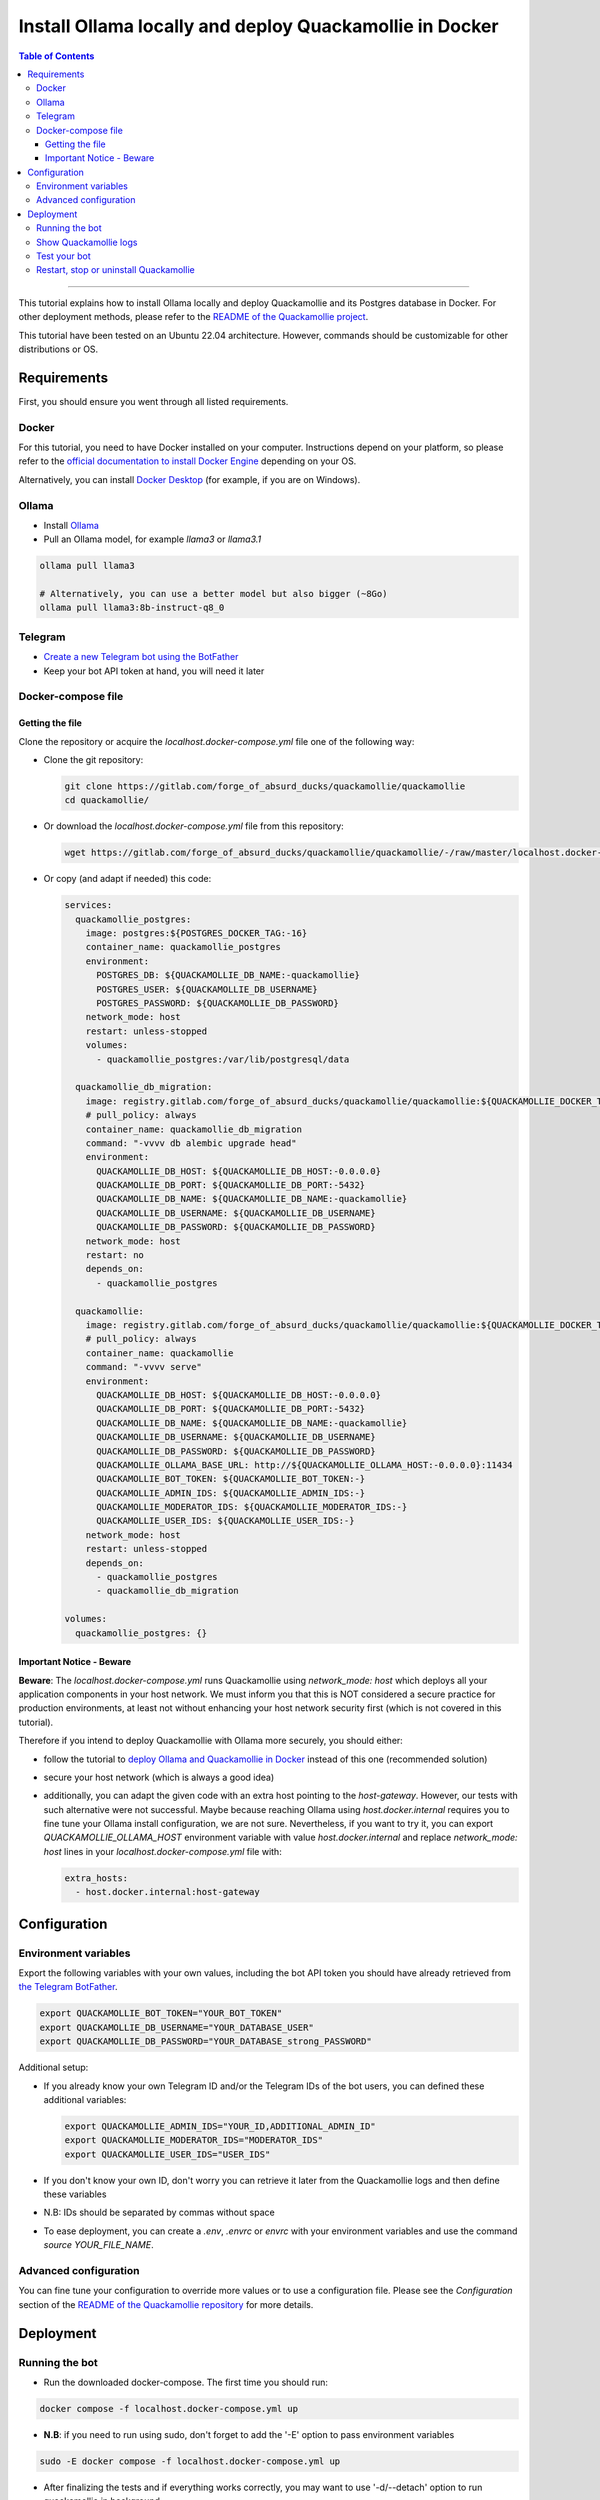 ========================================================
Install Ollama locally and deploy Quackamollie in Docker
========================================================

.. contents:: Table of Contents
    :depth: 3
    :local:
    :backlinks: none

----

This tutorial explains how to install Ollama locally and deploy Quackamollie and its Postgres database in Docker.
For other deployment methods, please refer to the `README of the Quackamollie project <https://gitlab.com/forge_of_absurd_ducks/quackamollie/quackamollie>`_.

This tutorial have been tested on an Ubuntu 22.04 architecture.
However, commands should be customizable for other distributions or OS.


Requirements
============
First, you should ensure you went through all listed requirements.

Docker
------
For this tutorial, you need to have Docker installed on your computer.
Instructions depend on your platform, so please refer to the `official documentation to install Docker Engine <https://docs.docker.com/engine/install/>`_
depending on your OS.

Alternatively, you can install `Docker Desktop <https://docs.docker.com/desktop/>`_ (for example, if you are on Windows).


Ollama
------
- Install `Ollama <https://ollama.com/>`_
- Pull an Ollama model, for example `llama3` or `llama3.1`

.. code-block:: bash

   ollama pull llama3

   # Alternatively, you can use a better model but also bigger (~8Go)
   ollama pull llama3:8b-instruct-q8_0


Telegram
--------
- `Create a new Telegram bot using the BotFather <https://core.telegram.org/bots/features#botfather>`_
- Keep your bot API token at hand, you will need it later


Docker-compose file
-------------------

Getting the file
~~~~~~~~~~~~~~~~
Clone the repository or acquire the `localhost.docker-compose.yml` file one of the following way:

- Clone the git repository:

  .. code-block:: bash

    git clone https://gitlab.com/forge_of_absurd_ducks/quackamollie/quackamollie
    cd quackamollie/

- Or download the `localhost.docker-compose.yml` file from this repository:

  .. code-block:: bash

    wget https://gitlab.com/forge_of_absurd_ducks/quackamollie/quackamollie/-/raw/master/localhost.docker-compose.yml

- Or copy (and adapt if needed) this code:

  .. code-block:: yaml

    services:
      quackamollie_postgres:
        image: postgres:${POSTGRES_DOCKER_TAG:-16}
        container_name: quackamollie_postgres
        environment:
          POSTGRES_DB: ${QUACKAMOLLIE_DB_NAME:-quackamollie}
          POSTGRES_USER: ${QUACKAMOLLIE_DB_USERNAME}
          POSTGRES_PASSWORD: ${QUACKAMOLLIE_DB_PASSWORD}
        network_mode: host
        restart: unless-stopped
        volumes:
          - quackamollie_postgres:/var/lib/postgresql/data

      quackamollie_db_migration:
        image: registry.gitlab.com/forge_of_absurd_ducks/quackamollie/quackamollie:${QUACKAMOLLIE_DOCKER_TAG:-latest}
        # pull_policy: always
        container_name: quackamollie_db_migration
        command: "-vvvv db alembic upgrade head"
        environment:
          QUACKAMOLLIE_DB_HOST: ${QUACKAMOLLIE_DB_HOST:-0.0.0.0}
          QUACKAMOLLIE_DB_PORT: ${QUACKAMOLLIE_DB_PORT:-5432}
          QUACKAMOLLIE_DB_NAME: ${QUACKAMOLLIE_DB_NAME:-quackamollie}
          QUACKAMOLLIE_DB_USERNAME: ${QUACKAMOLLIE_DB_USERNAME}
          QUACKAMOLLIE_DB_PASSWORD: ${QUACKAMOLLIE_DB_PASSWORD}
        network_mode: host
        restart: no
        depends_on:
          - quackamollie_postgres

      quackamollie:
        image: registry.gitlab.com/forge_of_absurd_ducks/quackamollie/quackamollie:${QUACKAMOLLIE_DOCKER_TAG:-latest}
        # pull_policy: always
        container_name: quackamollie
        command: "-vvvv serve"
        environment:
          QUACKAMOLLIE_DB_HOST: ${QUACKAMOLLIE_DB_HOST:-0.0.0.0}
          QUACKAMOLLIE_DB_PORT: ${QUACKAMOLLIE_DB_PORT:-5432}
          QUACKAMOLLIE_DB_NAME: ${QUACKAMOLLIE_DB_NAME:-quackamollie}
          QUACKAMOLLIE_DB_USERNAME: ${QUACKAMOLLIE_DB_USERNAME}
          QUACKAMOLLIE_DB_PASSWORD: ${QUACKAMOLLIE_DB_PASSWORD}
          QUACKAMOLLIE_OLLAMA_BASE_URL: http://${QUACKAMOLLIE_OLLAMA_HOST:-0.0.0.0}:11434
          QUACKAMOLLIE_BOT_TOKEN: ${QUACKAMOLLIE_BOT_TOKEN:-}
          QUACKAMOLLIE_ADMIN_IDS: ${QUACKAMOLLIE_ADMIN_IDS:-}
          QUACKAMOLLIE_MODERATOR_IDS: ${QUACKAMOLLIE_MODERATOR_IDS:-}
          QUACKAMOLLIE_USER_IDS: ${QUACKAMOLLIE_USER_IDS:-}
        network_mode: host
        restart: unless-stopped
        depends_on:
          - quackamollie_postgres
          - quackamollie_db_migration

    volumes:
      quackamollie_postgres: {}



Important Notice - Beware
~~~~~~~~~~~~~~~~~~~~~~~~~
**Beware**: The `localhost.docker-compose.yml` runs Quackamollie using `network_mode: host` which deploys all your application components in your host network.
We must inform you that this is NOT considered a secure practice for production environments, at least not without enhancing your host network security first
(which is not covered in this tutorial).

Therefore if you intend to deploy Quackamollie with Ollama more securely, you should either:

- follow the tutorial to `deploy Ollama and Quackamollie in Docker <https://gitlab.com/forge_of_absurd_ducks/quackamollie/quackamollie/-/tree/master/docs/install/install_full_docker.rst>`_ instead of this one (recommended solution)
- secure your host network (which is always a good idea)
- additionally, you can adapt the given code with an extra host pointing to the `host-gateway`. However, our tests with such alternative were not successful.
  Maybe because reaching Ollama using `host.docker.internal` requires you to fine tune your Ollama install configuration, we are not sure.
  Nevertheless, if you want to try it, you can export `QUACKAMOLLIE_OLLAMA_HOST` environment variable with value `host.docker.internal` and replace
  `network_mode: host` lines in your `localhost.docker-compose.yml` file with:

  .. code-block:: yaml

    extra_hosts:
      - host.docker.internal:host-gateway


Configuration
=============

Environment variables
---------------------
Export the following variables with your own values, including the bot API token you should have already retrieved from `the Telegram BotFather <https://core.telegram.org/bots/features#botfather>`_.

.. code-block:: bash

  export QUACKAMOLLIE_BOT_TOKEN="YOUR_BOT_TOKEN"
  export QUACKAMOLLIE_DB_USERNAME="YOUR_DATABASE_USER"
  export QUACKAMOLLIE_DB_PASSWORD="YOUR_DATABASE_strong_PASSWORD"

Additional setup:

- If you already know your own Telegram ID and/or the Telegram IDs of the bot users, you can defined these additional variables:

  .. code-block:: bash

    export QUACKAMOLLIE_ADMIN_IDS="YOUR_ID,ADDITIONAL_ADMIN_ID"
    export QUACKAMOLLIE_MODERATOR_IDS="MODERATOR_IDS"
    export QUACKAMOLLIE_USER_IDS="USER_IDS"

- If you don't know your own ID, don't worry you can retrieve it later from the Quackamollie logs and then define these variables

- N.B: IDs should be separated by commas without space

- To ease deployment, you can create a `.env`, `.envrc` or `envrc` with your environment variables and use the command `source YOUR_FILE_NAME`.


Advanced configuration
----------------------
You can fine tune your configuration to override more values or to use a configuration file.
Please see the `Configuration` section of the `README of the Quackamollie repository <https://gitlab.com/forge_of_absurd_ducks/quackamollie/quackamollie>`_ for more details.


Deployment
==========

Running the bot
---------------
- Run the downloaded docker-compose. The first time you should run:

.. code-block:: bash

  docker compose -f localhost.docker-compose.yml up

- **N.B**: if you need to run using sudo, don't forget to add the '-E' option to pass environment variables

.. code-block:: bash

  sudo -E docker compose -f localhost.docker-compose.yml up

- After finalizing the tests and if everything works correctly, you may want to use '-d/--detach' option to run quackamollie in background

.. code-block:: bash

  docker compose -f localhost.docker-compose.yml up -d


Show Quackamollie logs
----------------------
- If your run the application in detach mode and you need to access the logs, you can always do:

.. code-block:: bash

  docker compose -f localhost.docker-compose.yml logs quackamollie

  # Or just
  docker logs quackamollie

  # Use the option `-f/--follow` to see the logs produced dynamically
  docker compose -f localhost.docker-compose.yml logs -f quackamollie

- After sending a message to the bot, if you are not authorized and not banned, you should see in the logs lines like these with your Telegram ID:

.. code-block:: bash

  20XX-XX-XX XX:XX:XX xxxxxx quackamollie.core.bot.middleware.user_filter[1] WARNING Unauthorized unknown user 'YOUR_NAME' with ID 'YOUR_TELEGRAM_ID' tries to communicate with the system
  20XX-XX-XX XX:XX:XX xxxxxx quackamollie.core.bot.middleware.user_filter[1] INFO New user 'YOUR_NAME' with ID 'YOUR_TELEGRAM_ID' has been added to the unauthorized activities list
  20XX-XX-XX XX:XX:XX xxxxxx aiogram.event[1] INFO Update id=XXXXXXX is handled. Duration xxx ms by bot id=XXXX



Test your bot
-------------
To test your bot, please follow the section `Post-installation generic methods` of the `README of the Quackamollie project <https://gitlab.com/forge_of_absurd_ducks/quackamollie/quackamollie>`_.


Restart, stop or uninstall Quackamollie
---------------------------------------
- You can restart Quackamollie with:

.. code-block:: bash

  docker compose -f localhost.docker-compose.yml restart

  # if you need to run it with sudo don't forget to add the -E option to pass the environment variables you've set
  sudo -E docker compose -f localhost.docker-compose.yml restart

- You can stop Quackamollie with:

.. code-block:: bash

  docker compose -f localhost.docker-compose.yml stop

  # if you need to run it with sudo don't forget to add the -E option to pass the environment variables you've set
  sudo -E docker compose -f localhost.docker-compose.yml stop

- You can uninstall Quackamollie with:

.. code-block:: bash

  docker compose -f localhost.docker-compose.yml down

  # if you want to remove also the application data
  docker compose -f localhost.docker-compose.yml down -v

  # if you need to run it with sudo don't forget to add the -E option to pass the environment variables you've set
  sudo -E docker compose -f localhost.docker-compose.yml down
